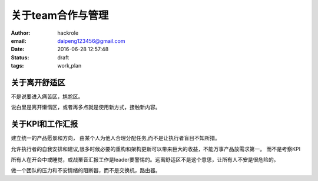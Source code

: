 关于team合作与管理
==================


:author: hackrole
:email: daipeng123456@gmail.com
:date: 2016-06-28 12:57:48
:status: draft
:tags: work,plan


关于离开舒适区
--------------

不是说要进入痛苦区，尴尬区。

说白里是离开懒惰区，或者再多点就是使用新方式，接触新内容。

关于KPI和工作汇报
-----------------

建立统一的产品愿景和方向，
由某个人为他人合理分配任务,而不是让执行者盲目不知所措。

允许执行者的自我安排和建议,很多时候必要的重构和架构更新可以带来巨大的收益，不能万事产品放需求第一。
而不是考察KPI

所有人在开会中或睡觉，或战栗音汇报工作是leader要警惕的。远离舒适区不是这个意思，让所有人不安是很危险的。

做一个团队的压力和不安情绪的阻断器，而不是交换机，路由器。
